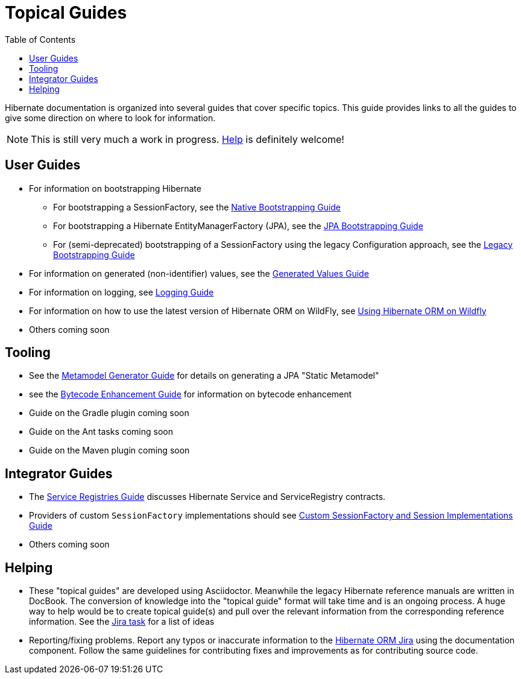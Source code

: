 = Topical Guides
:toc:

Hibernate documentation is organized into several guides that cover specific topics.  This guide provides links to
all the guides to give some direction on where to look for information.

NOTE: This is still very much a work in progress. <<helping,Help>> is definitely welcome!

== User Guides

* For information on bootstrapping Hibernate
** For bootstrapping a SessionFactory, see the <<bootstrap/NativeBootstrapping.adoc#,Native Bootstrapping Guide>>
** For bootstrapping a Hibernate EntityManagerFactory (JPA), see the <<bootstrap/JpaBootstrapping.adoc#,JPA Bootstrapping Guide>>
** For (semi-deprecated) bootstrapping of a SessionFactory using the legacy Configuration approach, see the <<bootstrap/LegacyBootstrapping.adoc#,Legacy Bootstrapping Guide>>
* For information on generated (non-identifier) values, see the <<generated/GeneratedValues.adoc#,Generated Values Guide>>
* For information on logging, see <<logging/Logging.adoc#,Logging Guide>>
* For information on how to use the latest version of Hibernate ORM on WildFly, see <<wildfly/Wildfly.adoc#,Using Hibernate ORM on Wildfly>>
* Others coming soon

== Tooling

* See the <<metamodelgen/MetamodelGenerator.adoc#,Metamodel Generator Guide>> for details on generating a JPA "Static Metamodel"
* see the <<bytecode/BytecodeEnhancement.adoc#,Bytecode Enhancement Guide>> for information on bytecode enhancement
* Guide on the Gradle plugin coming soon
* Guide on the Ant tasks coming soon
* Guide on the Maven plugin coming soon


== Integrator Guides
* The <<registries/ServiceRegistries.adoc#,Service Registries Guide>> discusses Hibernate Service and ServiceRegistry contracts.
* Providers of custom `SessionFactory` implementations should see <<sessionfactory/CustomSessionFactory.adoc#,Custom SessionFactory and Session Implementations Guide>>
* Others coming soon


[[helping]]
== Helping

* These "topical guides" are developed using Asciidoctor.  Meanwhile the legacy Hibernate reference manuals are
written in  DocBook.  The conversion of knowledge into the "topical guide" format will take time and is an
ongoing process.  A huge way to help would be to create topical guide(s) and pull over the relevant information
from the corresponding reference information.  See the https://hibernate.atlassian.net/browse/HHH-8606[Jira task] for
a list of ideas
* Reporting/fixing problems.  Report any typos or inaccurate information to the
https://hibernate.atlassian.net/browse/HHH[Hibernate ORM Jira] using the +documentation+ component.  Follow the same
guidelines for contributing fixes and improvements as for contributing source code.
